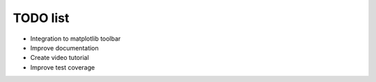 TODO list
=========
* Integration to matplotlib toolbar

* Improve documentation

* Create video tutorial

* Improve test coverage